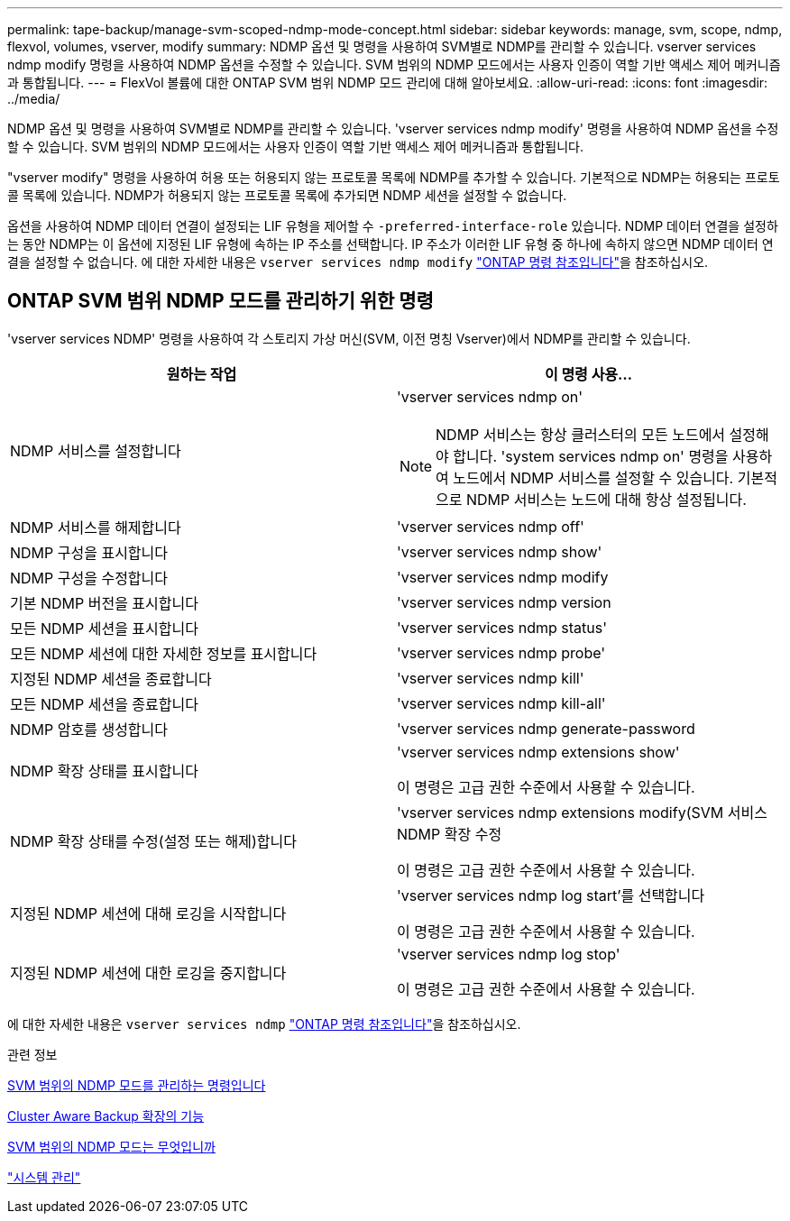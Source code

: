 ---
permalink: tape-backup/manage-svm-scoped-ndmp-mode-concept.html 
sidebar: sidebar 
keywords: manage, svm, scope, ndmp, flexvol, volumes, vserver, modify 
summary: NDMP 옵션 및 명령을 사용하여 SVM별로 NDMP를 관리할 수 있습니다. vserver services ndmp modify 명령을 사용하여 NDMP 옵션을 수정할 수 있습니다. SVM 범위의 NDMP 모드에서는 사용자 인증이 역할 기반 액세스 제어 메커니즘과 통합됩니다. 
---
= FlexVol 볼륨에 대한 ONTAP SVM 범위 NDMP 모드 관리에 대해 알아보세요.
:allow-uri-read: 
:icons: font
:imagesdir: ../media/


[role="lead"]
NDMP 옵션 및 명령을 사용하여 SVM별로 NDMP를 관리할 수 있습니다. 'vserver services ndmp modify' 명령을 사용하여 NDMP 옵션을 수정할 수 있습니다. SVM 범위의 NDMP 모드에서는 사용자 인증이 역할 기반 액세스 제어 메커니즘과 통합됩니다.

"vserver modify" 명령을 사용하여 허용 또는 허용되지 않는 프로토콜 목록에 NDMP를 추가할 수 있습니다. 기본적으로 NDMP는 허용되는 프로토콜 목록에 있습니다. NDMP가 허용되지 않는 프로토콜 목록에 추가되면 NDMP 세션을 설정할 수 없습니다.

옵션을 사용하여 NDMP 데이터 연결이 설정되는 LIF 유형을 제어할 수 `-preferred-interface-role` 있습니다. NDMP 데이터 연결을 설정하는 동안 NDMP는 이 옵션에 지정된 LIF 유형에 속하는 IP 주소를 선택합니다. IP 주소가 이러한 LIF 유형 중 하나에 속하지 않으면 NDMP 데이터 연결을 설정할 수 없습니다. 에 대한 자세한 내용은 `vserver services ndmp modify` link:https://docs.netapp.com/us-en/ontap-cli/vserver-services-ndmp-modify.html["ONTAP 명령 참조입니다"^]을 참조하십시오.



== ONTAP SVM 범위 NDMP 모드를 관리하기 위한 명령

'vserver services NDMP' 명령을 사용하여 각 스토리지 가상 머신(SVM, 이전 명칭 Vserver)에서 NDMP를 관리할 수 있습니다.

|===
| 원하는 작업 | 이 명령 사용... 


 a| 
NDMP 서비스를 설정합니다
 a| 
'vserver services ndmp on'

[NOTE]
====
NDMP 서비스는 항상 클러스터의 모든 노드에서 설정해야 합니다. 'system services ndmp on' 명령을 사용하여 노드에서 NDMP 서비스를 설정할 수 있습니다. 기본적으로 NDMP 서비스는 노드에 대해 항상 설정됩니다.

====


 a| 
NDMP 서비스를 해제합니다
 a| 
'vserver services ndmp off'



 a| 
NDMP 구성을 표시합니다
 a| 
'vserver services ndmp show'



 a| 
NDMP 구성을 수정합니다
 a| 
'vserver services ndmp modify



 a| 
기본 NDMP 버전을 표시합니다
 a| 
'vserver services ndmp version



 a| 
모든 NDMP 세션을 표시합니다
 a| 
'vserver services ndmp status'



 a| 
모든 NDMP 세션에 대한 자세한 정보를 표시합니다
 a| 
'vserver services ndmp probe'



 a| 
지정된 NDMP 세션을 종료합니다
 a| 
'vserver services ndmp kill'



 a| 
모든 NDMP 세션을 종료합니다
 a| 
'vserver services ndmp kill-all'



 a| 
NDMP 암호를 생성합니다
 a| 
'vserver services ndmp generate-password



 a| 
NDMP 확장 상태를 표시합니다
 a| 
'vserver services ndmp extensions show'

이 명령은 고급 권한 수준에서 사용할 수 있습니다.



 a| 
NDMP 확장 상태를 수정(설정 또는 해제)합니다
 a| 
'vserver services ndmp extensions modify(SVM 서비스 NDMP 확장 수정

이 명령은 고급 권한 수준에서 사용할 수 있습니다.



 a| 
지정된 NDMP 세션에 대해 로깅을 시작합니다
 a| 
'vserver services ndmp log start'를 선택합니다

이 명령은 고급 권한 수준에서 사용할 수 있습니다.



 a| 
지정된 NDMP 세션에 대한 로깅을 중지합니다
 a| 
'vserver services ndmp log stop'

이 명령은 고급 권한 수준에서 사용할 수 있습니다.

|===
에 대한 자세한 내용은 `vserver services ndmp` link:https://docs.netapp.com/us-en/ontap-cli/search.html?q=vserver+services+ndmp["ONTAP 명령 참조입니다"^]을 참조하십시오.

.관련 정보
xref:commands-manage-svm-scoped-ndmp-reference.adoc[SVM 범위의 NDMP 모드를 관리하는 명령입니다]

xref:cluster-aware-backup-extension-concept.adoc[Cluster Aware Backup 확장의 기능]

xref:svm-scoped-ndmp-mode-concept.adoc[SVM 범위의 NDMP 모드는 무엇입니까]

link:../system-admin/index.html["시스템 관리"]
